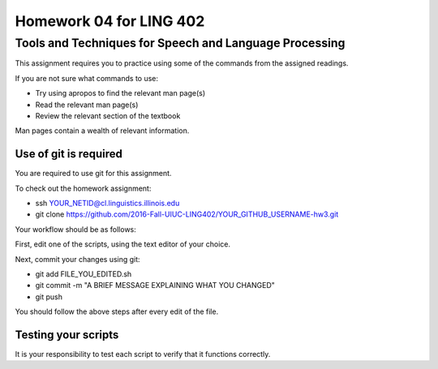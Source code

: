 =======================
Homework 04 for LING 402
=======================

--------------------------------------------------------
Tools and Techniques for Speech and Language Processing
--------------------------------------------------------

This assignment requires you to practice using some of the commands from the assigned readings.

If you are not sure what commands to use:

* Try using apropos to find the relevant man page(s)
* Read the relevant man page(s)
* Review the relevant section of the textbook

Man pages contain a wealth of relevant information. 


Use of git is required
=======================

You are required to use git for this assignment.

To check out the homework assignment:

* ssh YOUR_NETID@cl.linguistics.illinois.edu
* git clone https://github.com/2016-Fall-UIUC-LING402/YOUR_GITHUB_USERNAME-hw3.git

Your workflow should be as follows:

First, edit one of the scripts, using the text editor of your choice.

Next, commit your changes using git:

* git add FILE_YOU_EDITED.sh
* git commit -m "A BRIEF MESSAGE EXPLAINING WHAT YOU CHANGED"
* git push

You should follow the above steps after every edit of the file. 


Testing your scripts
====================

It is your responsibility to test each script to verify that it functions correctly.

